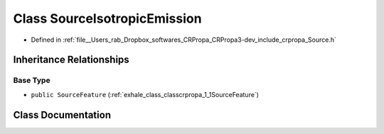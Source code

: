 .. _exhale_class_classcrpropa_1_1SourceIsotropicEmission:

Class SourceIsotropicEmission
=============================

- Defined in :ref:`file__Users_rab_Dropbox_softwares_CRPropa_CRPropa3-dev_include_crpropa_Source.h`


Inheritance Relationships
-------------------------

Base Type
*********

- ``public SourceFeature`` (:ref:`exhale_class_classcrpropa_1_1SourceFeature`)


Class Documentation
-------------------


.. doxygenclass:: crpropa::SourceIsotropicEmission
   :members:
   :protected-members:
   :undoc-members: